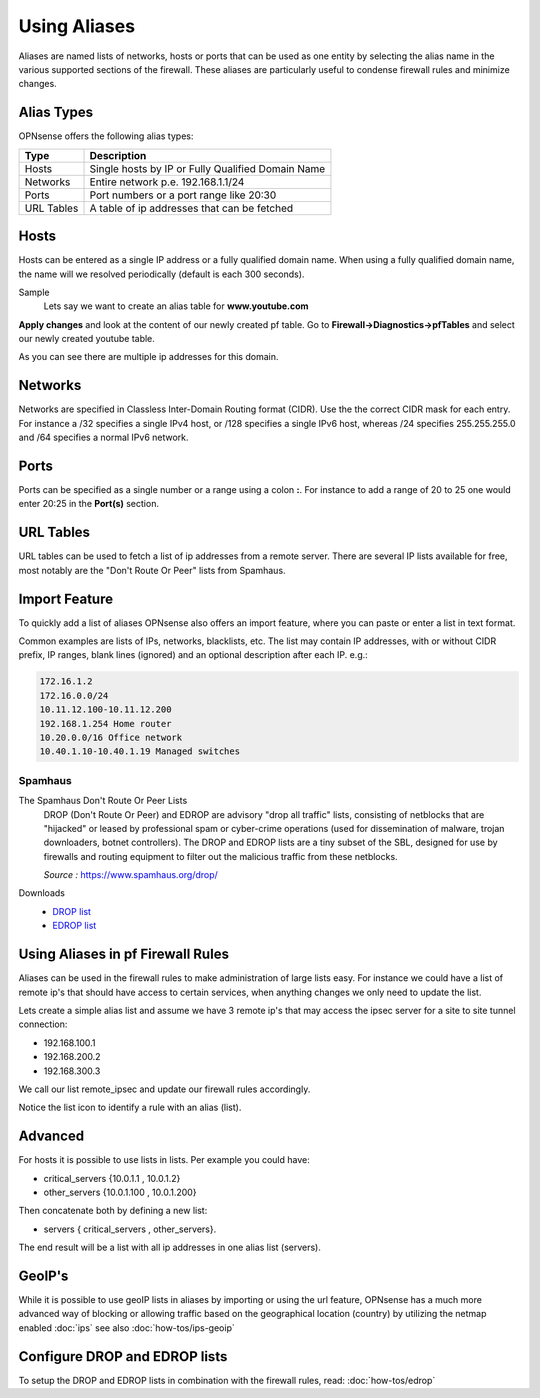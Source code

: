 =============
Using Aliases
=============
Aliases are named lists of networks, hosts or ports that can be used as one entity
by selecting the alias name in the various supported sections of the firewall.
These aliases are particularly useful to condense firewall rules and minimize
changes.

-----------
Alias Types
-----------
OPNsense offers the following alias types:

+------------+------------------------------------------------------+
| Type       | Description                                          |
+============+======================================================+
| Hosts      | Single hosts by IP or Fully Qualified Domain Name    |
+------------+------------------------------------------------------+
| Networks   | Entire network p.e. 192.168.1.1/24                   |
+------------+------------------------------------------------------+
| Ports      | Port numbers or a port range like 20:30              |
+------------+------------------------------------------------------+
| URL Tables | A table of ip addresses that can be fetched          |
+------------+------------------------------------------------------+

-----
Hosts
-----
Hosts can be entered as a single IP address or a fully qualified domain name.
When using a fully qualified domain name, the name will we resolved periodically
(default is each 300 seconds).

Sample
  Lets say we want to create an alias table for **www.youtube.com**

  .. image:: images/aliases_host.png
      :scale: 100%

**Apply changes** and look at the content of our newly created pf table.
Go to **Firewall->Diagnostics->pfTables** and select our newly created youtube table.

.. image:: images/pftable_youtube.png
    :scale: 100%

As you can see there are multiple ip addresses for this domain.

--------
Networks
--------
Networks are specified in Classless Inter-Domain Routing format (CIDR). Use the
the correct CIDR mask for each entry. For instance a /32 specifies a single IPv4 host,
or /128 specifies a single IPv6 host, whereas /24 specifies 255.255.255.0 and
/64 specifies a normal IPv6 network.

-----
Ports
-----
Ports can be specified as a single number or a range using a colon **:**.
For instance to add a range of 20 to 25 one would enter 20:25 in the **Port(s)**
section.

----------
URL Tables
----------
URL tables can be used to fetch a list of ip addresses from a remote server.
There are several IP lists available for free, most notably are the "Don't Route
Or Peer" lists from Spamhaus.

--------------
Import Feature
--------------
To quickly add a list of aliases OPNsense also offers an import feature, where
you can paste or enter a list in text format.

Common examples are lists of IPs, networks, blacklists, etc.
The list may contain IP addresses, with or without CIDR prefix, IP ranges,
blank lines (ignored) and an optional description after each IP. e.g.:

.. code::

  172.16.1.2
  172.16.0.0/24
  10.11.12.100-10.11.12.200
  192.168.1.254 Home router
  10.20.0.0/16 Office network
  10.40.1.10-10.40.1.19 Managed switches

Spamhaus
--------

The Spamhaus Don't Route Or Peer Lists
  DROP (Don't Route Or Peer) and EDROP are advisory "drop all traffic" lists,
  consisting of netblocks that are "hijacked" or leased by professional spam or
  cyber-crime operations (used for dissemination of malware, trojan downloaders,
  botnet controllers). The DROP and EDROP lists are a tiny subset of the SBL,
  designed for use by firewalls and routing equipment to filter out the malicious
  traffic from these netblocks.

  *Source :* https://www.spamhaus.org/drop/

Downloads
 * `DROP list <https://www.spamhaus.org/drop/drop.txt>`__
 * `EDROP list <https://www.spamhaus.org/drop/edrop.txt>`__

----------------------------------
Using Aliases in pf Firewall Rules
----------------------------------
Aliases can be used in the firewall rules to make administration of large lists
easy. For instance we could have a list of remote ip's that should have access to
certain services, when anything changes we only need to update the list.

Lets create a simple alias list and assume we have 3 remote ip's that may access
the ipsec server for a site to site tunnel connection:

* 192.168.100.1
* 192.168.200.2
* 192.168.300.3

.. image:: images/alias_remote_ipsec.png
    :scale: 100%

We call our list remote_ipsec and update our firewall rules accordingly.

.. image:: images/alias_firewall_rules.png
    :scale: 100%

Notice the list icon to identify a rule with an alias (list).

--------
Advanced
--------
For hosts it is possible to use lists in lists. Per example you could have:

* critical_servers {10.0.1.1 , 10.0.1.2}
* other_servers {10.0.1.100 , 10.0.1.200}

Then concatenate both by defining a new list:

* servers { critical_servers , other_servers}.

The end result will be a list with all ip addresses in one alias list (servers).

-------
GeoIP's
-------
While it is possible to use geoIP lists in aliases by importing or using the url
feature, OPNsense has a much more advanced way of blocking or allowing traffic based
on the geographical location (country) by utilizing the netmap enabled
:doc:`ips` see also :doc:`how-tos/ips-geoip`

------------------------------
Configure DROP and EDROP lists
------------------------------
To setup the DROP and EDROP lists in combination with the firewall rules, read:
:doc:`how-tos/edrop`

